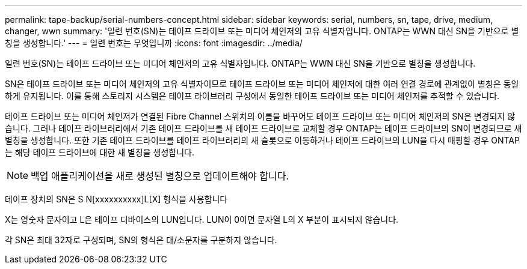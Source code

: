 ---
permalink: tape-backup/serial-numbers-concept.html 
sidebar: sidebar 
keywords: serial, numbers, sn, tape, drive, medium, changer, wwn 
summary: '일련 번호(SN)는 테이프 드라이브 또는 미디어 체인저의 고유 식별자입니다. ONTAP는 WWN 대신 SN을 기반으로 별칭을 생성합니다.' 
---
= 일련 번호는 무엇입니까
:icons: font
:imagesdir: ../media/


[role="lead"]
일련 번호(SN)는 테이프 드라이브 또는 미디어 체인저의 고유 식별자입니다. ONTAP는 WWN 대신 SN을 기반으로 별칭을 생성합니다.

SN은 테이프 드라이브 또는 미디어 체인저의 고유 식별자이므로 테이프 드라이브 또는 미디어 체인저에 대한 여러 연결 경로에 관계없이 별칭은 동일하게 유지됩니다. 이를 통해 스토리지 시스템은 테이프 라이브러리 구성에서 동일한 테이프 드라이브 또는 미디어 체인저를 추적할 수 있습니다.

테이프 드라이브 또는 미디어 체인저가 연결된 Fibre Channel 스위치의 이름을 바꾸어도 테이프 드라이브 또는 미디어 체인저의 SN은 변경되지 않습니다. 그러나 테이프 라이브러리에서 기존 테이프 드라이브를 새 테이프 드라이브로 교체할 경우 ONTAP는 테이프 드라이브의 SN이 변경되므로 새 별칭을 생성합니다. 또한 기존 테이프 드라이브를 테이프 라이브러리의 새 슬롯으로 이동하거나 테이프 드라이브의 LUN을 다시 매핑할 경우 ONTAP는 해당 테이프 드라이브에 대한 새 별칭을 생성합니다.

[NOTE]
====
백업 애플리케이션을 새로 생성된 별칭으로 업데이트해야 합니다.

====
테이프 장치의 SN은 S N[xxxxxxxxxx]L[X] 형식을 사용합니다

X는 영숫자 문자이고 L은 테이프 디바이스의 LUN입니다. LUN이 0이면 문자열 L의 X 부분이 표시되지 않습니다.

각 SN은 최대 32자로 구성되며, SN의 형식은 대/소문자를 구분하지 않습니다.
